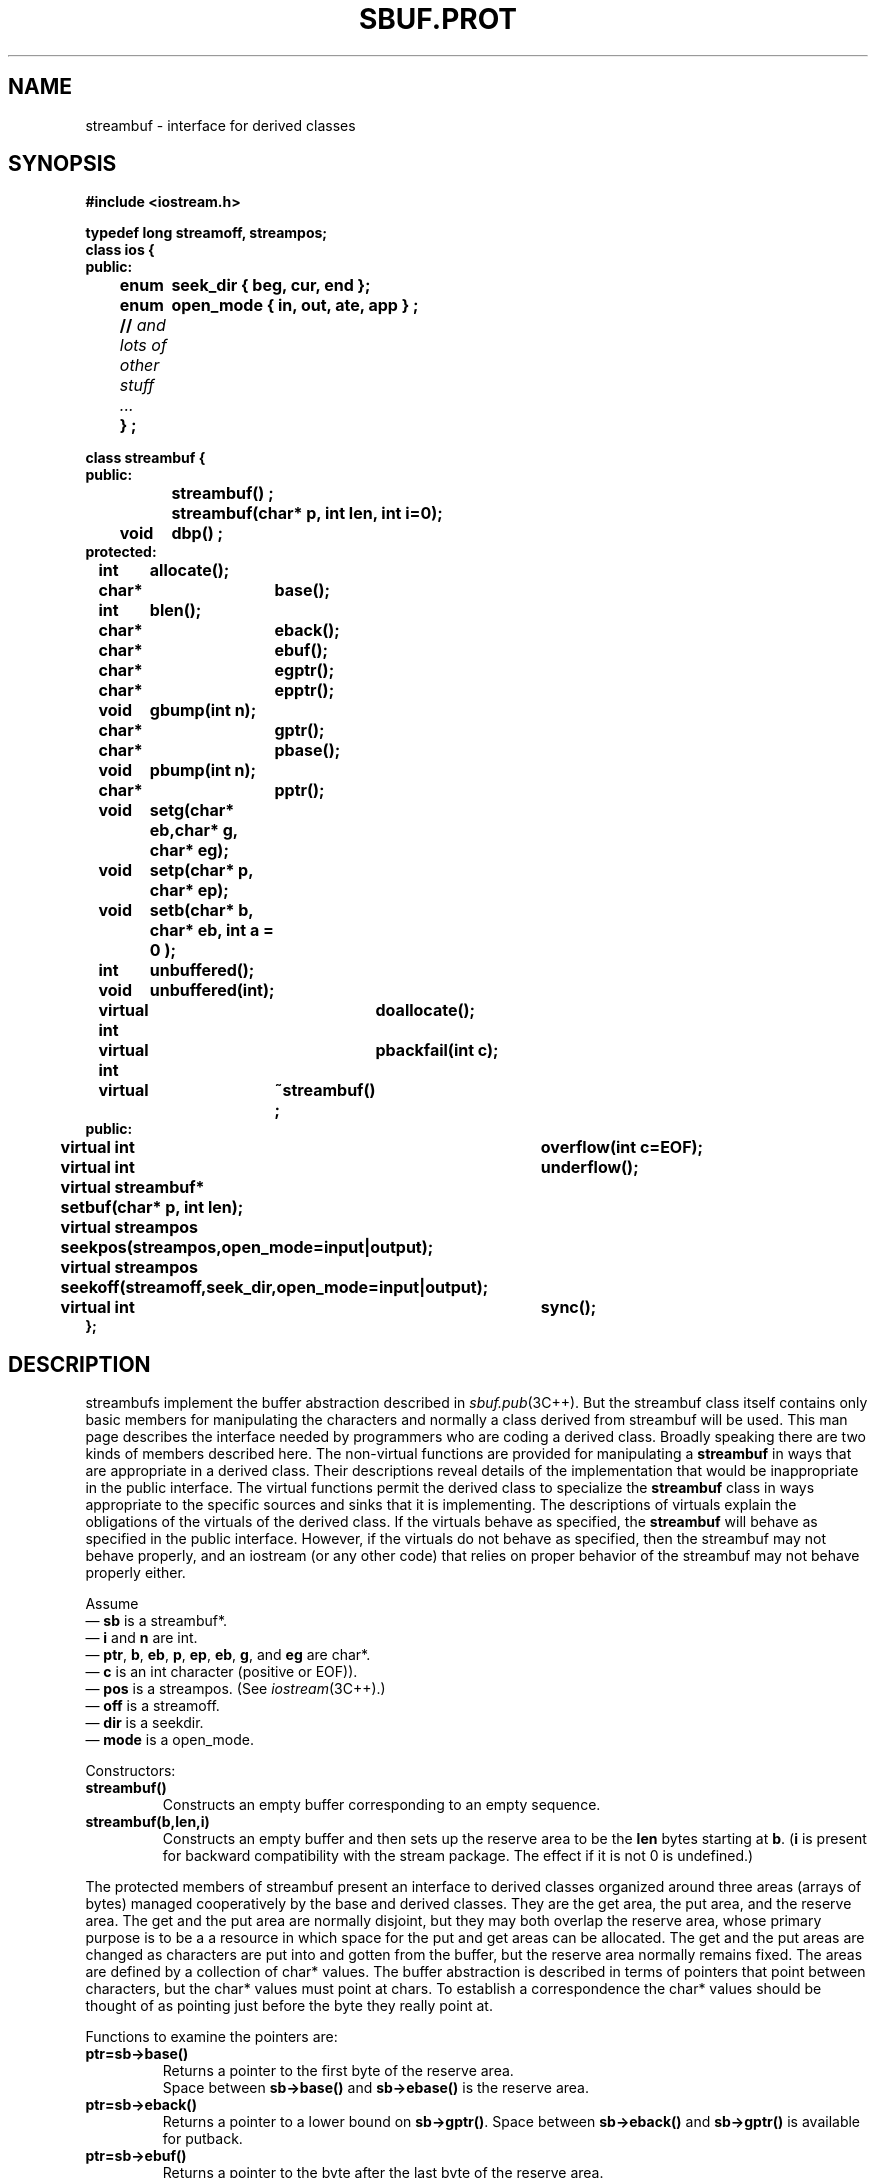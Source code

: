 .  \"ident	"%W%"
.  \"Copyright (c) 1984 AT&T
.  \"All Rights Reserved
.  \"THIS IS UNPUBLISHED PROPRIETARY SOURCE CODE OF AT&T
.  \"The copyright notice above does not evidence any
.  \"actual or intended publication of such source code.
.TH SBUF.PROT 3I+ "C++ Stream Library" " "
.SH NAME
streambuf \- interface for derived classes
.SH SYNOPSIS
.nf
.ta1i 2i
.ft B
#include <iostream.h>

typedef long streamoff, streampos;
class ios {
public:
	enum	seek_dir { beg, cur, end };
	enum	open_mode { in, out, ate, app } ;
	// \fIand lots of other stuff ... \fP
	} ;

class streambuf {
public:
		streambuf() ;
		streambuf(char* p, int len, int i=0);

	void	dbp() ;
protected:
	int	allocate();
	char*	base();
	int	blen();
	char*	eback();
	char* 	ebuf();
	char*	egptr();
	char*	epptr();
	void	gbump(int n);
	char*	gptr();
	char*	pbase();
	void	pbump(int n); 
	char*	pptr();
	void	setg(char* eb,char* g, char* eg);
	void	setp(char* p, char* ep);
	void	setb(char* b, char* eb, int a = 0 );
	int	unbuffered();
	void	unbuffered(int);

	virtual int 	doallocate();
	virtual int	pbackfail(int c);
	virtual	~streambuf() ;
public:
	virtual int	overflow(int c=EOF);
	virtual int	underflow();
	virtual streambuf*
		setbuf(char* p, int len);
	virtual streampos
		seekpos(streampos,open_mode=input|output);
	virtual streampos
		seekoff(streamoff,seek_dir,open_mode=input|output);
	virtual int	sync();
};
.fi
.ft R
.SH DESCRIPTION
\f(CWstreambuf\fRs implement the buffer abstraction described in
\fIsbuf.pub\fR(3C++).  But the \f(CWstreambuf\fR class itself contains
only basic members for manipulating the characters and normally
a class derived from \f(CWstreambuf\fR will be used.  This man page
describes the interface needed by programmers who are
coding a derived class.
Broadly speaking there are two kinds of members described here.
The non-virtual functions are provided for manipulating a \fBstreambuf\fR
in ways that are appropriate in a derived class.
Their descriptions reveal details of the implementation that would
be inappropriate in the public interface.
The virtual functions permit the derived class to specialize the
\fBstreambuf\fR class in ways appropriate to the specific sources
and sinks that it is implementing.
The descriptions of virtuals explain the obligations of the
virtuals of the derived class.  If the virtuals behave as specified,
the \fBstreambuf\fR will behave as specified in the
public interface.  However, if the virtuals do not behave as
specified, then the \f(CWstreambuf\fR may not behave properly,
and an \f(CWiostream\fR (or any other code) that relies on proper
behavior of the \f(CWstreambuf\fR may not behave properly either.
.PP
Assume
.br
\(em \fBsb\fR is a \f(CWstreambuf*\fR.
.br
\(em \fBi\fR and \fBn\fR are \f(CWint\fR.
.br
\(em \fBptr\fR, \fBb\fR, \fBeb\fR, \fBp\fR, \fBep\fR, \fBeb\fR, \fBg\fR,
and \fBeg\fR are \f(CWchar*\fR.
.br
\(em \fBc\fR is an \f(CWint\fR character (positive or \f(CWEOF\fR)).
.br
\(em \fBpos\fR is a \f(CWstreampos\fR. (See \fIiostream\fR(3C++).)
.br
\(em \fBoff\fR is a \f(CWstreamoff\fR.
.br
\(em \fBdir\fR is a \f(CWseekdir\fR.
.br
\(em \fBmode\fR is a \f(CWopen_mode\fR.
.PP
Constructors:
.TP
\fBstreambuf()\fR
Constructs
an empty buffer corresponding to an empty sequence.
.TP
\fBstreambuf(b,len,i)\fR
Constructs an empty buffer and then sets up the reserve area
to be the \fBlen\fR bytes starting at \fBb\fR. (\fBi\fR is present
for backward compatibility with the stream package\fR.  The effect
if it is not 0 is undefined.) 
.PP
The protected members of 
\f(CWstreambuf\fR
present an interface to derived classes organized around
three areas (arrays of bytes) managed cooperatively by
the base and derived classes.
They are the get area, the put area, and the reserve area.
The get and the put area are normally disjoint, but they
may both overlap the reserve area, whose primary purpose is
to be a a resource in which
space for the put and get areas can be allocated.  The get and
the put areas are changed as characters are put into and
gotten from the buffer, but the reserve area normally remains
fixed.
The areas are defined by a collection of \f(CWchar*\fR values.
The buffer abstraction is described in terms of pointers that point
between characters, but the \f(CWchar*\fR values must point at
\f(CWchar\fRs.
To establish a correspondence the \f(CWchar*\fR values should be thought
of as pointing just before the byte they really point at.
.PP
Functions to examine the pointers are:
.TP
\fBptr=sb->base()\fR
Returns a pointer to the first byte of the reserve area.
 Space between \fBsb->base()\fR
and \fBsb->ebase()\fR is the reserve area.
.TP
\fBptr=sb->eback()\fR
Returns a pointer to a lower bound on
\fBsb->gptr()\fR.
Space between \fBsb->eback()\fR and \fBsb->gptr()\fR is available
for putback.
.TP
\fBptr=sb->ebuf()\fR
Returns a pointer to the byte after the last byte of the reserve area.
.TP
\fBptr=sb->egptr()\fR
Returns a pointer to the byte after the last byte of the get area.
.TP
\fBptr=sb->epptr()\fR
Returns a pointer to the byte after the last byte of the put area.
.TP
\fBptr=sb->gptr()\fR
Returns a pointer to the first byte of the get area.
The available characters are those between \fBsb->gptr()\fR
and \fBsb->egptr()\fR. The next character fetched will
be \fB*sb->gptr()\fR unless \fBsb->egptr()\fR is less than
or equal to \fBsb->gptr()\fR.
.TP
\fBptr=sb->pbase()\fR
Returns a pointer to the put area base.
Characters between \fBsb->pbase()\fR and \fBsb->pptr()\fR
have been storeded into the buffer and not yet consumed.
.TP
\fBptr=sb->pptr()\fR
Returns a pointer to the first byte of the put area.
The space between \fBsb->pptr()\fR
and \fBsb->epptr()\fR is the put area and characters will be storeed
here.
.PP
The member functions for setting the pointers:
.TP
\fBsb->setb(b,eb,i)\fR
Sets \fBbase\fR and \fBebase\fR to \fBb\fR and \fBeb\fR respectively.
\fBi\fR controls whether the area will be subject to
automatic deletion.
If \fBi\fR is non zero, then
\f(CWdelete\fB b\fR will be done when \fBbase\fR is changed by
another call of \fBsetb\fR, or when the destructor is called for
\fB*sb\fR.
If \fBb\fR and \fBeb\fR
are both null then we say that there is no reserve area.
If \fBb\fR is non-null, there is a reserve area even if
\fBeb\fR is less than \fBb\fR and so the reserve area
has zero length.
.TP
\fBsb->setp(p,ep)\fR
Sets \fBpptr\fR to \fBp\fR, \fBpbase\fR to \fBp\fR, and \fBepptr\R
to \fBep\fR.
.TP
\fBsb->setg(eb,g,eg)\fR
Sets \fBeback\fR to \fBeb\fR, \fBgptr\fR to \fBg\fR, and \fBegptr\fR
to \fBeg\fR.
.PP
Other non-virtual members:
.TP
\fBi=sb->allocate()\fR
Tries to set up a reserve area.
If a reserve area already exists or if \fBsb->unbuffered()\fR
is nonzero returns 0 without doing anything.
If the attempt to allocate space fails \fBallocate\fR
returns \f(CWEOF\fR.  Otherwise (allocation succeeds)
\fBallocate\fR returns 1.  \fBallocate\fR is not called by
any member of \f(CWstreambuf\fR except virtuals.
.TP
\fBi=sb->blen()\fR
Returns the current size (in chars) of the current reserve area.
.TP
\fBdbp()\fR
Writes directly on file descriptor 1 
information in ASCII about the state of the
buffer.  It is intended for debugging and nothing
is specified about the form of the output.  It is considered part
of the protected interface because the information it prints can
only be understood in relation to that interface, but it is a public
function so that it can be called anywhere during debugging.  
.TP
\fBsb->gbump(n)\fR
Increments \fBgptr\fR by \fBn\fR
which may be positive or negative.
No checks are made on whether the new
value of \fBgptr\fR is in bounds.
.TP
\fBsb->pbump(n)\fR
Increments \fBpptr\fR by \fBn\fR
which may be positive or negative.
No checks are made on whether the new
value of \fBpptr\fR is in bounds.
.sp
.nf
.in -.5i
\fBsb->unbuffered(i)\fR
\fBi=sb->unbuffered()\fR
.in
.fi
There is a private variable known as \fBsb\fR's buffering state.
\fBsb->unbuffered(i)\fR sets the value of this variable
to \fBi\fR and \fBsb->unbuffered()\fR returns the current value.
This state is independent of the actual
allocation of a reserve area.  Its primary purpose is to
control whether a reserve area is allocated automatically
by \fBallocate\fR.
.PP
Virtual functions must be redefined in
derived classes to specialize the behavior of \fBstreambuf\fRs:
.TP
\fBi=sb->doallocate()\fR
Is called when \fBallocate\fR determines
that space is needed.
\fBdoallocate\fR is required to call \fBsetb\fR to provide a reserve
area or to return \f(CWEOF\fR if it cannot.  It is only called
if \fBsb->unbuffered()\fR is non-zero and \fBsb->base()\fR is non-zero.
.TP
\fBi=overflow(c)\fR
Is called to consume characters.  If \fBc\fR is not \f(CWEOF\fR
it also must either save \fBc\fR or consume it.  
Usually it is called when the put area is full and
an attempt is being made to store a new character, but
it can be called at other times.
The normal action is to consume the characters between \fBpbase\fR
and \fBpptr\fR, call \fBsetp\fR to establish a new put area, and
if \fBc\f(CW!=EOF\fR store it (using \fBsputc\fR).
If \fBsb->unbuffered()\fR is non-zero,
\fBoverflow\fR is not allowed to call \fBsetp\fR and 
so must consume \fBn\fR
\fBsb->overflow\fR
should return \fBEOF\fR to indicate an error; otherwise it should
return something else.
.TP
\fBi=sb->pbackfail(c)
Is called when \fBeback\fR equals \fBgptr\fR and an attempt 
has been made to putback \fBc\fR.
If this situation can be dealt with (e.g., by repositioning
an external file), \fBpbackfail\fR should return \fBc\fR;
otherwise it should return \f(CWEOF\fR.
.TP
\fBpos=sb->seekoff(off,dir,mode)\fR
Repositions the get and/or put pointers  (i.e., the abstract
get and put pointers, not \fBpptr\fR and \fBgptr\fR).  The
meanings of \fBoff\fR and \fBdir\fR
are discussed in 
\fIsbuf.pub\fR(3C++).
\fBmode\fR specifies whether the put pointer (\fBoutput\fR bit set) or
the get pointer (\fBinput\fR bit set) is to be modified.  Both bits
may be set in which case both pointers should be affected.
A class derived from \fBstreambuf\fR is not required to
support repositioning.  \fBseekoff\fR should return \f(CWEOF\fR if 
the class does not support repositioning.  If the class does
support repositioning, \fBseekoff\fR should return the new
position or \f(CWEOF\fR on error.
.TP
\fBpos=sb->seekpos(pos,mode)\fR
Repositions the streambuf get and/or put pointer to \fBpos\fR.
\fBmode\fR specifies which pointers are affected as for \fBseekoff\fR.
Returns \fBpos\fR (the argument) or \f(CWEOF\fR if the class does
not support repositioning or an error occurs.
.TP
\fBsb=sb->setbuf(ptr,len)\fR
Offers the array at \fBptr\fR with \fBlen\fR bytes should
be used as a reserve
area.   The normal interpretation is that
if \fBptr\fR or \fBlen\fR are zero then this is a request
to make the \fBsb\fR unbuffered.
The derived class may use this area or not as it chooses.
If may accept or ignore the request for unbuffered state as it
chooses.
\fBsetbuf\fR should return \fBsb\fR if it honors the request.
Otherwise it should return 0.
.TP
\fBi=sb->sync()\fR
Is called to give the derived class
a chance to
look at the state of the areas, and synchronize
them with any external representation.
Normally \fBsync\fR should
consume any characters that have been storeed into the put area,
and if possible give back to the source any characters in the get area
that have not been fetched.  When \fBsync\fR returns there should not
be any unconsumed characters, and the get area should be empty.
\fBsync\fR should return \fBEOF\fR if some kind of failure occurs.
.TP
\fBi=sb->underflow()\fR
Is called to supply characters for fetching, i.e.,
to create a condition in which the get area is not empty.
If it is called when there are characters in the get area
it should return the first character.  If the get area is empty
it should create a nonempty get area 
and return the next character (which it should also
leave in the get area).
If there are no more characters available
\fBunderflow\fR
should return \f(CWEOF\fR and leave an empty put area.
.PP
The default definitions of the virtual functions:
.TP
\fBi=sb->streambuf::doallocate()\fR
Attempts to allocate a reserve area using \f(CWoperator new\fR.
.TP
\fBi=sb->streambuf::overflow(n)\fR
Is compatible
with the old stream package, but that behavior is not
considered part of the specification of the iostream package.
So \fBstreambuf::overflow\fR should be treated as if 
it had undefined behavior.  That is, derived classes should
always define it.
.TP
\fBi=sb->streambuf::pbackfail(n)
Returns \f(CWEOF\fR.
.TP
\fBpos=sb->streambuf::seekpos(pos,mode)\fR
Returns \fBsb->seekoff(streamoff(pos),seek_beg,mode)\fR.
Thus to define seeking in a derived class, it is frequently
only necessary to define 
\fBseekoff\fR and use the inherited \fBstreambuf::seekpos\fR.
.TP
\fBpos=sb->streambuf::seekoff(off,dir,mode)\fR
Returns \f(CWEOF\fR.
.TP
\fBsb=sb->streambuf::setbuf(ptr,len)\fR
Will honor the request when ever there is no reserve area.
.TP
\fBi=sb->streambuf::sync()\fR
Returns 0 if the get area is empty and there are no unconsumed
characters.  Otherwise it returns \f(CWEOF\fR.
.TP
\fBi=sb->streambuf::underflow()\fR
Is compatible
with the old stream package, but that behavior is not
considered part of the specification of the iostream package.
So \fBstreambuf::underflow\fR should be treated as if 
it had undefined behavior.  That is, it should always be defined
in derived classes.
.SH CAVEATS
The constructors are public for compatibility with the
old stream package.
They ought to be protected.
.PP
The interface for unbuffered actions is awkward.
It's hard to write \fBunderflow\fR and \fBoverflow\fR
virtuals that behave properly
for unbuffered \f(CWstreambuf\fRs without special casing.
Also there is no way for the virtuals to react sensibly to
multi character gets or puts.
.PP
Although the public interface to \f(CWstreambuf\fRs
deals in characters and bytes,
the interface to derived classes deals in \f(CWchar\fRs.
Since a decision had to be made on the types of the real data
pointers, it seemed easier to reflect that choice in the
types of the protected members than to duplicate all
the members with both plain and unsigned char versions.
But perhaps all these uses of \f(CWchar*\fR ought to have been
with a typedef.
.PP 
The implementation contains a variant
of  \fBsetbuf\fR that accepts a third argument.
It is present only for compatibility
with the old stream package.
.SH SEE ALSO
sbuf.pub(3C++)
streambuf(3C++)
iostream(3C++)
